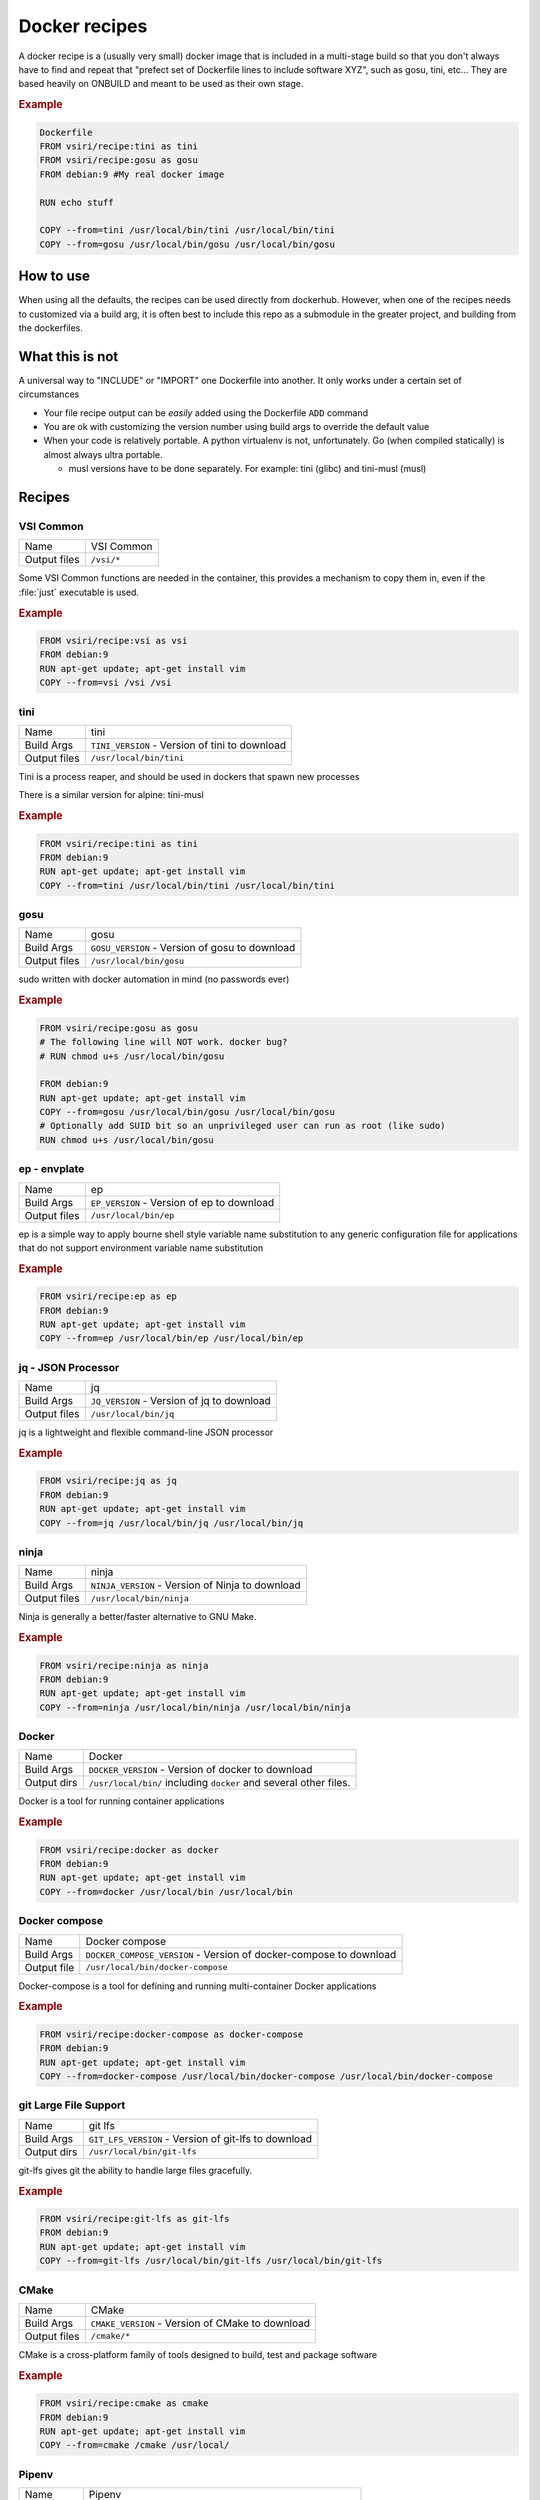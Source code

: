 ==============
Docker recipes
==============

.. image:: https://circleci.com/gh/VisionSystemsInc/docker_recipes.svg?style=svg
   :target: https://circleci.com/gh/VisionSystemsInc/docker_recipes
   :alt: CirclCI

A docker recipe is a (usually very small) docker image that is included in a multi-stage build so that you don't always have to find and repeat that "prefect set of Dockerfile lines to include software XYZ", such as gosu, tini, etc... They are based heavily on ONBUILD and meant to be used as their own stage.

.. rubric:: Example

.. code:: Dockerfile

   Dockerfile
   FROM vsiri/recipe:tini as tini
   FROM vsiri/recipe:gosu as gosu
   FROM debian:9 #My real docker image

   RUN echo stuff

   COPY --from=tini /usr/local/bin/tini /usr/local/bin/tini
   COPY --from=gosu /usr/local/bin/gosu /usr/local/bin/gosu

How to use
==========

When using all the defaults, the recipes can be used directly from dockerhub. However, when one of the recipes needs to customized via a build arg, it is often best to include this repo as a submodule in the greater project, and building from the dockerfiles.

What this is not
================

A universal way to "INCLUDE" or "IMPORT" one Dockerfile into another. It only works under a certain set of circumstances

* Your file recipe output can be *easily* added using the Dockerfile ``ADD`` command

* You are ok with customizing the version number using build args to override the default value

* When your code is relatively portable. A python virtualenv is not, unfortunately. Go (when compiled statically) is almost always ultra portable.

  * musl versions have to be done separately. For example: tini (glibc) and tini-musl (musl)

Recipes
=======

VSI Common
----------

============ ==========
Name         VSI Common
Output files ``/vsi/*``
============ ==========

Some VSI Common functions are needed in the container, this provides a mechanism to copy them in, even if the :file:`just` executable is used.

.. rubric:: Example

.. code:: Dockerfile

   FROM vsiri/recipe:vsi as vsi
   FROM debian:9
   RUN apt-get update; apt-get install vim
   COPY --from=vsi /vsi /vsi

tini
----

============ ====
Name         tini
Build Args   ``TINI_VERSION`` - Version of tini to download
Output files ``/usr/local/bin/tini``
============ ====

Tini is a process reaper, and should be used in dockers that spawn new processes

There is a similar version for alpine: tini-musl

.. rubric:: Example

.. code:: Dockerfile

   FROM vsiri/recipe:tini as tini
   FROM debian:9
   RUN apt-get update; apt-get install vim
   COPY --from=tini /usr/local/bin/tini /usr/local/bin/tini

gosu
----

============ ====
Name         gosu
Build Args   ``GOSU_VERSION`` - Version of gosu to download
Output files ``/usr/local/bin/gosu``
============ ====

sudo written with docker automation in mind (no passwords ever)

.. rubric:: Example

.. code:: Dockerfile

   FROM vsiri/recipe:gosu as gosu
   # The following line will NOT work. docker bug?
   # RUN chmod u+s /usr/local/bin/gosu

   FROM debian:9
   RUN apt-get update; apt-get install vim
   COPY --from=gosu /usr/local/bin/gosu /usr/local/bin/gosu
   # Optionally add SUID bit so an unprivileged user can run as root (like sudo)
   RUN chmod u+s /usr/local/bin/gosu

ep - envplate
-------------

============ ==
Name         ep
Build Args   ``EP_VERSION`` - Version of ep to download
Output files ``/usr/local/bin/ep``
============ ==

ep is a simple way to apply bourne shell style variable name substitution to any generic configuration file for applications that do not support environment variable name substitution

.. rubric:: Example

.. code:: Dockerfile

   FROM vsiri/recipe:ep as ep
   FROM debian:9
   RUN apt-get update; apt-get install vim
   COPY --from=ep /usr/local/bin/ep /usr/local/bin/ep

jq - JSON Processor
-------------------

============ ==
Name         jq
Build Args   ``JQ_VERSION`` - Version of jq to download
Output files ``/usr/local/bin/jq``
============ ==

jq is a lightweight and flexible command-line JSON processor

.. rubric:: Example

.. code:: Dockerfile

   FROM vsiri/recipe:jq as jq
   FROM debian:9
   RUN apt-get update; apt-get install vim
   COPY --from=jq /usr/local/bin/jq /usr/local/bin/jq

ninja
-----

============ =====
Name         ninja
Build Args   ``NINJA_VERSION`` - Version of Ninja to download
Output files ``/usr/local/bin/ninja``
============ =====

Ninja is generally a better/faster alternative to GNU Make.


.. rubric:: Example

.. code:: Dockerfile

   FROM vsiri/recipe:ninja as ninja
   FROM debian:9
   RUN apt-get update; apt-get install vim
   COPY --from=ninja /usr/local/bin/ninja /usr/local/bin/ninja

Docker
------

=========== ==============
Name        Docker
Build Args  ``DOCKER_VERSION`` - Version of docker to download
Output dirs ``/usr/local/bin/`` including ``docker`` and several other files.
=========== ==============

Docker is a tool for running container applications

.. rubric:: Example

.. code:: Dockerfile

   FROM vsiri/recipe:docker as docker
   FROM debian:9
   RUN apt-get update; apt-get install vim
   COPY --from=docker /usr/local/bin /usr/local/bin

Docker compose
--------------

=========== ==============
Name        Docker compose
Build Args  ``DOCKER_COMPOSE_VERSION`` - Version of docker-compose to download
Output file ``/usr/local/bin/docker-compose``
=========== ==============

Docker-compose is a tool for defining and running multi-container Docker applications

.. rubric:: Example

.. code:: Dockerfile

   FROM vsiri/recipe:docker-compose as docker-compose
   FROM debian:9
   RUN apt-get update; apt-get install vim
   COPY --from=docker-compose /usr/local/bin/docker-compose /usr/local/bin/docker-compose

git Large File Support
----------------------

=========== =======
Name        git lfs
Build Args  ``GIT_LFS_VERSION`` - Version of git-lfs to download
Output dirs ``/usr/local/bin/git-lfs``
=========== =======

git-lfs gives git the ability to handle large files gracefully.

.. rubric:: Example

.. code:: Dockerfile

   FROM vsiri/recipe:git-lfs as git-lfs
   FROM debian:9
   RUN apt-get update; apt-get install vim
   COPY --from=git-lfs /usr/local/bin/git-lfs /usr/local/bin/git-lfs

CMake
-----

============ =====
Name         CMake
Build Args   ``CMAKE_VERSION`` - Version of CMake to download
Output files ``/cmake/*``
============ =====

CMake is a cross-platform family of tools designed to build, test and package software

.. rubric:: Example

.. code:: Dockerfile

   FROM vsiri/recipe:cmake as cmake
   FROM debian:9
   RUN apt-get update; apt-get install vim
   COPY --from=cmake /cmake /usr/local/

Pipenv
------

=========== ======
Name        Pipenv
Build Args  ``PIPENV_VERSION`` - Version of pipenv source to download
Build Args  ``PIPENV_VIRTUALENV`` - The location of the pipenv virtualenv
Build Args  ``PYTHON`` - Optional default python executable to us
Output dirs ``/tmp/pipenv/*``
=========== ======

Pipenv is the new way to manage python requirements (within a virtualenv) on project.

Since this is setting up a virtualenv, you can't just move ``/usr/local/pipenv`` to anywhere in the destination image, it must created in the correct location. If this needs to be changed, adjust the ``PIPENV_VIRTUALENV`` arg.

The default python  will be used when :ref:`get_pipenv` is called. The default python is used for all other pipenv calls. In order to customize the default python interpreter used, set the ``PYTHON`` build arg, or else you will need to use the ``--python/--two/--three`` flags when calling ``pipenv``

This recipe is a little different from other recipes in that it's just a script to set up the virtualenv in the destination image. Virtualenvs have to be done this way due to their non-portable nature; this is especially true because this virtualenv creates other virtutalenvs that need to point to the system python.

A script called ``fake_package`` is added to the pipenv virtualenv, this script is useful for creating fake editable packages, that will be mounted in at run time.

.. rubric:: Example

.. code:: Dockerfile

   FROM vsiri/recipe:pipenv as pipenv
   FROM debian:9
   RUN apt-get update; apt-get install vim
   COPY --from=pipenv /tmp/pipenv /tmp/pipenv
   RUN /tmp/pipenv/get-pipenv; rm -rf /tmp/pipenv || :

.. note::

   ``rm -f`` and ``|| :`` handles cases like `this <https://github.com/moby/moby/issues/27358>`_

Amanda debian packages
----------------------

============ ======
Name         Amanda
Build Args   ``AMANDA_VERSION`` - Branch name to build off of (can be a SHA)
Output files * ``/amanda-backup-client_${AMANDA_VERSION}-1Debian82_amd64.deb``
             * ``/amanda-backup-server{AMANDA_VERSION}-1Debian82_amd64.deb``
============ ======

Complies Debian packages for the tape backup software Amanda

One True Awk
------------

============ ============
Name         One True Awk
Build Args   ``ONETRUEAWK_VERSION`` - Version of one true awk to download
Output files ``/use/local/bin/awk``
============ ============

https://github.com/onetrueawk/awk is a severly limited version awk that some primative operating systems use. This recipe will help in testing against that version.

.. rubric:: Example

.. code:: Dockerfile

   FROM vsiri/recipe:onetrueawk as onetrueawk
   FROM debian:9
   RUN apt-get update; apt-get install vim
   COPY --from=onetrueawk /usr/local/bin/awk /usr/local/bin/

J.U.S.T.
========

To define the "build recipes" target, add this to your ``Justfile``

.. code:: bash

   source "${VSI_COMMON_DIR}/linux/just_docker_functions.bsh"

And add ``justify build recipes`` to any Justfile target that is responsible for building docker images.
